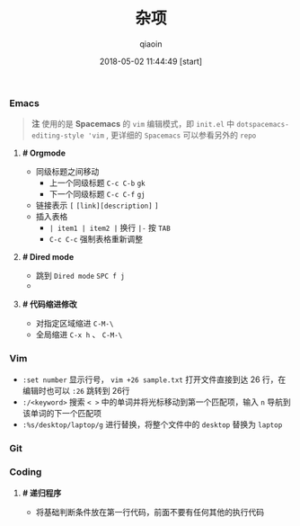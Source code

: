 #+TITLE: 杂项
#+AUTHOR: qiaoin
#+EMAIL: qiao.liubing@gmail.com
#+OPTIONS: toc:3 num:nil
#+STARTUP: showall
#+DATE: 2018-05-02 11:44:49 [start]

*** Emacs

    #+BEGIN_QUOTE
    *注* 使用的是 *Spacemacs* 的 =vim= 编辑模式，即 =init.el= 中 =dotspacemacs-editing-style 'vim= , 更详细的 =Spacemacs= 可以参看另外的 =repo=
    #+END_QUOTE

**** *# Orgmode* 

     - 同级标题之间移动
       + 上一个同级标题 =C-c C-b= =gk=
       + 下一个同级标题 =C-c C-f= =gj=
     - 链接表示 =[= =[link][description]= =]=
     - 插入表格
       + =| item1 | item2 |= 换行 =|-= 按 =TAB=
       + =C-c C-c= 强制表格重新调整

**** *# Dired mode*

     - 跳到 =Dired mode= =SPC f j=
     - 

**** *# 代码缩进修改*

     - 对指定区域缩进 =C-M-\=
     - 全局缩进 =C-x h= 、 =C-M-\=

*** Vim

    - =:set number= 显示行号， =vim +26 sample.txt= 打开文件直接到达 26 行，在编辑时也可以 =:26= 跳转到 26行
    - =:/<keyword>= 搜索 =< >= 中的单词并将光标移动到第一个匹配项，输入 =n= 导航到该单词的下一个匹配项
    - =:%s/desktop/laptop/g= 进行替换，将整个文件中的 =desktop= 替换为 =laptop=

*** Git

*** Coding

**** *# 递归程序*

     - 将基础判断条件放在第一行代码，前面不要有任何其他的执行代码
